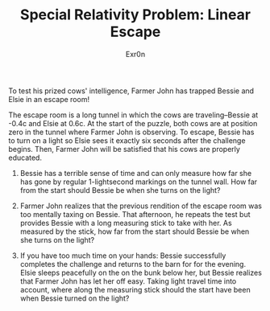 :PROPERTIES:
:ID:       79D26FF7-3014-405E-BFF0-BC66041829C5
:END:
#+AUTHOR: Exr0n
#+TITLE: Special Relativity Problem: Linear Escape

To test his prized cows' intelligence, Farmer John has trapped Bessie and Elsie in an escape room!

The escape room is a long tunnel in which the cows are traveling--Bessie at -0.4c and Elsie at 0.6c. At the start of the puzzle, both cows are at position zero in the tunnel where Farmer John is observing. To escape, Bessie has to turn on a light so Elsie sees it exactly six seconds after the challenge begins. Then, Farmer John will be satisfied that his cows are properly educated.

1. Bessie has a terrible sense of time and can only measure how far she has gone by regular 1-lightsecond markings on the tunnel wall. How far from the start should Bessie be when she turns on the light?

2. Farmer John realizes that the previous rendition of the escape room was too mentally taxing on Bessie. That afternoon, he repeats the test but provides Bessie with a long measuring stick to take with her. As measured by the stick, how far from the start should Bessie be when she turns on the light?

3. If you have too much time on your hands: Bessie successfully completes the challenge and returns to the barn for for the evening. Elsie sleeps peacefully on the on the bunk below her, but Bessie realizes that Farmer John has let her off easy. Taking light travel time into account, where along the measuring stick should the start have been when Bessie turned on the light?
